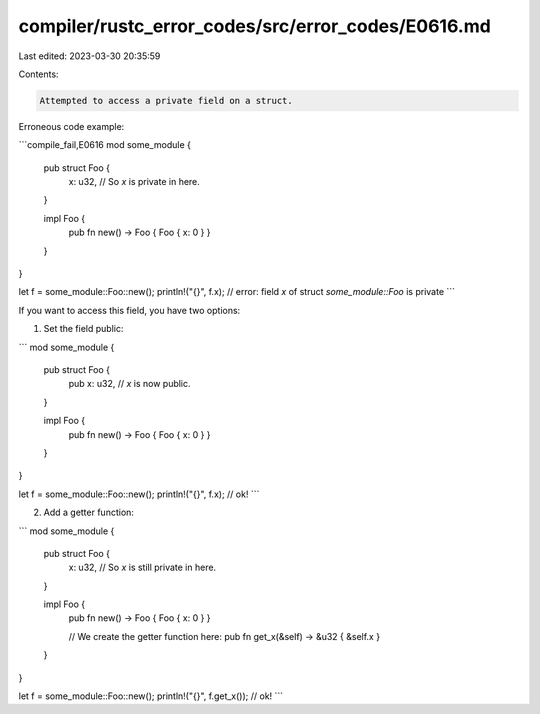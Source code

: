 compiler/rustc_error_codes/src/error_codes/E0616.md
===================================================

Last edited: 2023-03-30 20:35:59

Contents:

.. code-block:: md

    Attempted to access a private field on a struct.

Erroneous code example:

```compile_fail,E0616
mod some_module {
    pub struct Foo {
        x: u32, // So `x` is private in here.
    }

    impl Foo {
        pub fn new() -> Foo { Foo { x: 0 } }
    }
}

let f = some_module::Foo::new();
println!("{}", f.x); // error: field `x` of struct `some_module::Foo` is private
```

If you want to access this field, you have two options:

1) Set the field public:

```
mod some_module {
    pub struct Foo {
        pub x: u32, // `x` is now public.
    }

    impl Foo {
        pub fn new() -> Foo { Foo { x: 0 } }
    }
}

let f = some_module::Foo::new();
println!("{}", f.x); // ok!
```

2) Add a getter function:

```
mod some_module {
    pub struct Foo {
        x: u32, // So `x` is still private in here.
    }

    impl Foo {
        pub fn new() -> Foo { Foo { x: 0 } }

        // We create the getter function here:
        pub fn get_x(&self) -> &u32 { &self.x }
    }
}

let f = some_module::Foo::new();
println!("{}", f.get_x()); // ok!
```


